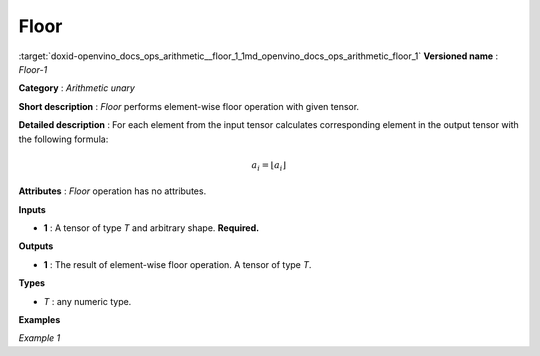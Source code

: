 .. index:: pair: page; Floor
.. _doxid-openvino_docs_ops_arithmetic__floor_1:


Floor
=====

:target:`doxid-openvino_docs_ops_arithmetic__floor_1_1md_openvino_docs_ops_arithmetic_floor_1` **Versioned name** : *Floor-1*

**Category** : *Arithmetic unary*

**Short description** : *Floor* performs element-wise floor operation with given tensor.

**Detailed description** : For each element from the input tensor calculates corresponding element in the output tensor with the following formula:

.. math::

	a_{i} = \lfloor a_{i} \rfloor

**Attributes** : *Floor* operation has no attributes.

**Inputs**

* **1** : A tensor of type *T* and arbitrary shape. **Required.**

**Outputs**

* **1** : The result of element-wise floor operation. A tensor of type *T*.

**Types**

* *T* : any numeric type.

**Examples**

*Example 1*

.. ref-code-block:: cpp

	<layer ... type="Floor">
	    <input>
	        <port id="0">
	            <dim>256</dim>
	            <dim>56</dim>
	        </port>
	    </input>
	    <output>
	        <port id="1">
	            <dim>256</dim>
	            <dim>56</dim>
	        </port>
	    </output>
	</layer>

